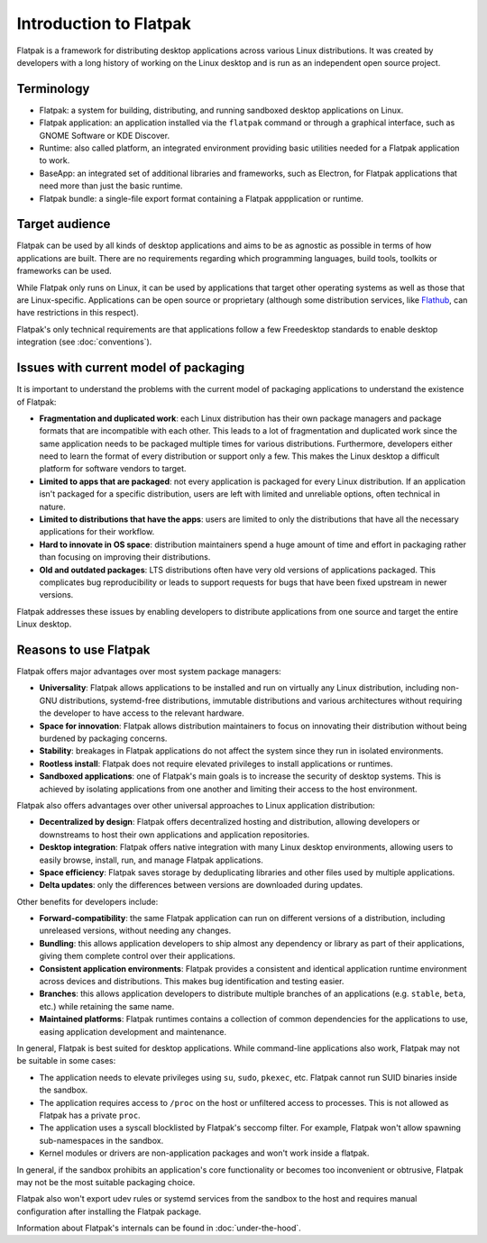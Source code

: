 Introduction to Flatpak
=======================

Flatpak is a framework for distributing desktop applications across various
Linux distributions. It was created by developers with a long history of
working on the Linux desktop and is run as an independent open source project.

Terminology
-----------

- Flatpak: a system for building, distributing, and running sandboxed desktop applications on Linux.
- Flatpak application: an application installed via the ``flatpak`` command or through a
  graphical interface, such as GNOME Software or KDE Discover.
- Runtime: also called platform, an integrated environment providing basic
  utilities needed for a Flatpak application to work.
- BaseApp: an integrated set of additional libraries and frameworks, such as Electron, for Flatpak
  applications that need more than just the basic runtime.
- Flatpak bundle: a single-file export format containing a Flatpak appplication or runtime.

Target audience
---------------

Flatpak can be used by all kinds of desktop applications and aims to be as
agnostic as possible in terms of how applications are built. There are no
requirements regarding which programming languages, build tools, toolkits
or frameworks can be used.

While Flatpak only runs on Linux, it can be used by applications that target
other operating systems as well as those that are Linux-specific. Applications
can be open source or proprietary (although some distribution services, like
`Flathub <https://flathub.org/>`_, can have restrictions in this respect).

Flatpak's only technical requirements are that applications follow a
few Freedesktop standards to enable desktop integration
(see :doc:`conventions`).

Issues with current model of packaging
--------------------------------------

It is important to understand the problems with the current model
of packaging applications to understand the existence of Flatpak:

- **Fragmentation and duplicated work**: each Linux distribution has their own package
  managers and package formats that are incompatible with each other.
  This leads to a lot of fragmentation and duplicated work since the same application
  needs to be packaged multiple times for various distributions. Furthermore, developers
  either need to learn the format of every distribution or support only a few. This makes
  the Linux desktop a difficult platform for software vendors to target.
- **Limited to apps that are packaged**: not every application is packaged for
  every Linux distribution. If an application isn't packaged for a specific
  distribution, users are left with limited and unreliable options, often technical in nature.
- **Limited to distributions that have the apps**: users are limited to only the
  distributions that have all the necessary applications for their workflow.
- **Hard to innovate in OS space**: distribution maintainers spend a huge amount of
  time and effort in packaging rather than focusing on improving their distributions.
- **Old and outdated packages**: LTS distributions often have very old versions of applications
  packaged. This complicates bug reproducibility or leads to support
  requests for bugs that have been fixed upstream in newer versions.

Flatpak addresses these issues by enabling developers to distribute
applications from one source and target the entire Linux desktop.

Reasons to use Flatpak
----------------------

Flatpak offers major advantages over most system package managers:

- **Universality**: Flatpak allows applications to be installed and run on virtually any Linux
  distribution, including non-GNU distributions, systemd-free distributions,
  immutable distributions and various architectures without requiring the
  developer to have access to the relevant hardware.
- **Space for innovation**: Flatpak allows distribution maintainers to focus on
  innovating their distribution without being burdened by packaging concerns.
- **Stability**: breakages in Flatpak applications do not affect the system
  since they run in isolated environments.
- **Rootless install**: Flatpak does not require elevated privileges to install
  applications or runtimes.
- **Sandboxed applications**: one of Flatpak's main goals is to increase the security of desktop
  systems. This is achieved by isolating applications from one another and limiting their
  access to the host environment.

Flatpak also offers advantages over other universal approaches to Linux application distribution:

- **Decentralized by design**: Flatpak offers decentralized hosting and distribution,
  allowing developers or downstreams to host their own applications and
  application repositories.
- **Desktop integration**: Flatpak offers native integration with many Linux desktop environments, allowing
  users to easily browse, install, run, and manage Flatpak applications.
- **Space efficiency**: Flatpak saves storage by deduplicating libraries and other files used by multiple
  applications.
- **Delta updates**: only the differences between versions are downloaded during updates.

Other benefits for developers include:

- **Forward-compatibility**: the same Flatpak application can run on different versions
  of a distribution, including unreleased versions, without needing any changes.
- **Bundling**: this allows application developers to ship almost any
  dependency or library as part of their applications, giving them complete
  control over their applications.
- **Consistent application environments**: Flatpak provides a consistent and identical
  application runtime environment across devices and distributions. This makes
  bug identification and testing easier.
- **Branches**: this allows application developers to distribute multiple branches of
  an applications (e.g. ``stable``, ``beta``, etc.) while retaining the same name.
- **Maintained platforms**: Flatpak runtimes contains a collection
  of common dependencies for the applications to use, easing
  application development and maintenance.


In general, Flatpak is best suited for desktop applications.
While command-line applications also work, Flatpak may not be suitable in some
cases:

- The application needs to elevate privileges using ``su``, ``sudo``, ``pkexec``,
  etc. Flatpak cannot run SUID binaries inside the sandbox.
- The application requires access to ``/proc`` on the host or unfiltered access
  to processes. This is not allowed as Flatpak has a private ``proc``.
- The application uses a syscall blocklisted by Flatpak's seccomp filter.
  For example, Flatpak won't allow spawning sub-namespaces
  in the sandbox.
- Kernel modules or drivers are non-application packages and won't work
  inside a flatpak.

In general, if the sandbox prohibits an application's core functionality
or becomes too inconvenient or obtrusive, Flatpak may not be
the most suitable packaging choice.

Flatpak also won't export udev rules or systemd services from the sandbox
to the host and requires manual configuration after installing the
Flatpak package.

Information about Flatpak's internals can be found in :doc:`under-the-hood`.
